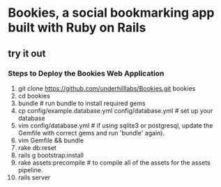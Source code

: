 * Bookies, a social bookmarking app built with Ruby on Rails

** try it out
*** Steps to Deploy the Bookies Web Application
1. git clone https://github.com/underhilllabs/Bookies.git bookies
2. cd bookies
3. bundle # run bundle to install required gems
4. cp config/example.database.yml config/database.yml    # set up your database
5. vim config/database.yml     # if using sqlite3 or postgresql, update the Gemfile with correct gems and run 'bundle' again).
6. vim Gemfile && bundle
7. rake db:reset
8. rails g bootstrap:install
9. rake assets:precompile # to compile all of the assets for the assets pipeline.
10. rails server 

